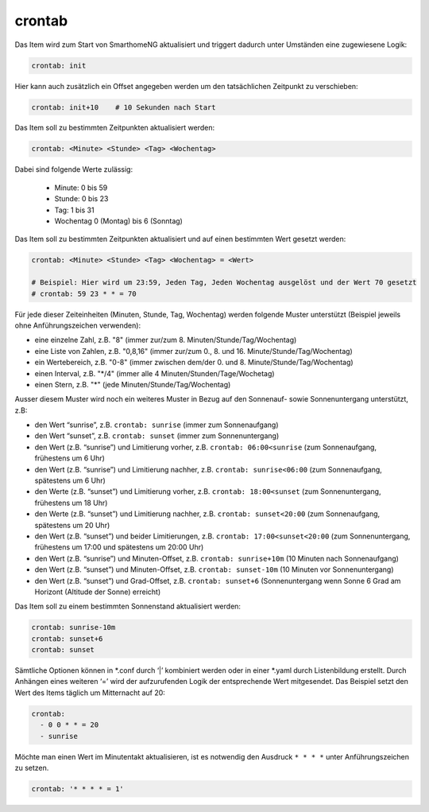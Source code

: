 .. index:: Standard-Attribute; crontab
.. index:: crontab

crontab
=======

Das Item wird zum Start von SmarthomeNG aktualisiert und triggert
dadurch unter Umständen eine zugewiesene Logik:

.. code-block:: yaml

   crontab: init

Hier kann auch zusätzlich ein Offset angegeben werden um den
tatsächlichen Zeitpunkt zu verschieben:

.. code-block:: yaml

   crontab: init+10    # 10 Sekunden nach Start

Das Item soll zu bestimmten Zeitpunkten aktualisiert werden:

.. code-block:: yaml

   crontab: <Minute> <Stunde> <Tag> <Wochentag>

Dabei sind folgende Werte zulässig:

    - Minute: 0 bis 59
    - Stunde: 0 bis 23
    - Tag: 1 bis 31
    - Wochentag 0 (Montag) bis 6 (Sonntag)


Das Item soll zu bestimmten Zeitpunkten aktualisiert und auf einen bestimmten Wert gesetzt werden:

.. code-block:: yaml

   crontab: <Minute> <Stunde> <Tag> <Wochentag> = <Wert>

   # Beispiel: Hier wird um 23:59, Jeden Tag, Jeden Wochentag ausgelöst und der Wert 70 gesetzt
   # crontab: 59 23 * * = 70


Für jede dieser Zeiteinheiten (Minuten, Stunde, Tag, Wochentag) werden
folgende Muster unterstützt (Beispiel jeweils ohne Anführungszeichen verwenden):

* eine einzelne Zahl, z.B. "8" (immer zur/zum 8. Minuten/Stunde/Tag/Wochentag)
* eine Liste von Zahlen, z.B. "0,8,16" (immer zur/zum 0., 8. und 16. Minute/Stunde/Tag/Wochentag)
* ein Wertebereich, z.B. "0-8" (immer zwischen dem/der 0. und 8. Minute/Stunde/Tag/Wochentag)
* einen Interval, z.B. "\*\/4" (immer alle 4 Minuten/Stunden/Tage/Wochetag)
* einen Stern, z.B. "*" (jede Minuten/Stunde/Tag/Wochentag)


Ausser diesem Muster wird noch ein weiteres Muster in Bezug auf den
Sonnenauf- sowie Sonnenuntergang unterstützt, z.B:

* den Wert “sunrise”, z.B. ``crontab: sunrise`` (immer zum Sonnenaufgang)
* den Wert “sunset”, z.B. ``crontab: sunset`` (immer zum Sonnenuntergang)
* den Wert (z.B. “sunrise”) und Limitierung vorher, z.B.
  ``crontab: 06:00<sunrise`` (zum Sonnenaufgang, frühestens um 6 Uhr)
* den Wert (z.B. “sunrise”) und Limitierung nachher, z.B.
  ``crontab: sunrise<06:00`` (zum Sonnenaufgang, spätestens um 6 Uhr)
* den Werte (z.B. “sunset”) und Limitierung vorher, z.B.
  ``crontab: 18:00<sunset`` (zum Sonnenuntergang, frühestens um 18 Uhr)
* den Werte (z.B. “sunset”) und Limitierung nachher, z.B.
  ``crontab: sunset<20:00`` (zum Sonnenaufgang, spätestens um 20 Uhr)
* den Wert (z.B. “sunset”) und beider Limitierungen, z.B.
  ``crontab: 17:00<sunset<20:00`` (zum Sonnenuntergang, frühestens um
  17:00 und spätestens um 20:00 Uhr)
* den Wert (z.B. “sunrise”) und Minuten-Offset, z.B. ``crontab: sunrise+10m`` (10 Minuten nach
  Sonnenaufgang)
* den Wert (z.B. “sunset”) und Minuten-Offset, z.B.
  ``crontab: sunset-10m`` (10 Minuten vor Sonnenuntergang)
* den Wert (z.B. “sunset”) und Grad-Offset, z.B. ``crontab: sunset+6``
  (Sonnenuntergang wenn Sonne 6 Grad am Horizont (Altitude der Sonne)
  erreicht)


Das Item soll zu einem bestimmten Sonnenstand aktualisiert werden:

.. code-block:: yaml

   crontab: sunrise-10m
   crontab: sunset+6
   crontab: sunset

Sämtliche Optionen können in \*.conf durch ‘\|’ kombiniert werden oder in
einer \*.yaml durch Listenbildung erstellt. Durch Anhängen eines weiteren
‘=’ wird der aufzurufenden Logik der entsprechende Wert mitgesendet. Das
Beispiel setzt den Wert des Items täglich um Mitternacht auf 20:


.. code-block:: yaml

   crontab:
     - 0 0 * * = 20
     - sunrise

Möchte man einen Wert im Minutentakt aktualisieren, ist es notwendig den Ausdruck ``* * * *`` unter Anführungszeichen zu setzen.


.. code-block:: yaml

  crontab: '* * * * = 1'
